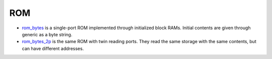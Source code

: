 
===
ROM
===

* `rom_bytes <rom_bytes.vhd>`_ is a single-port ROM implemented
  through initialized block RAMs.  Initial contents are given through
  generic as a byte string.

* `rom_bytes_2p <rom_bytes_2p.vhd>`_ is the same ROM with twin reading
  ports.  They read the same storage with the same contents, but can
  have different addresses.
